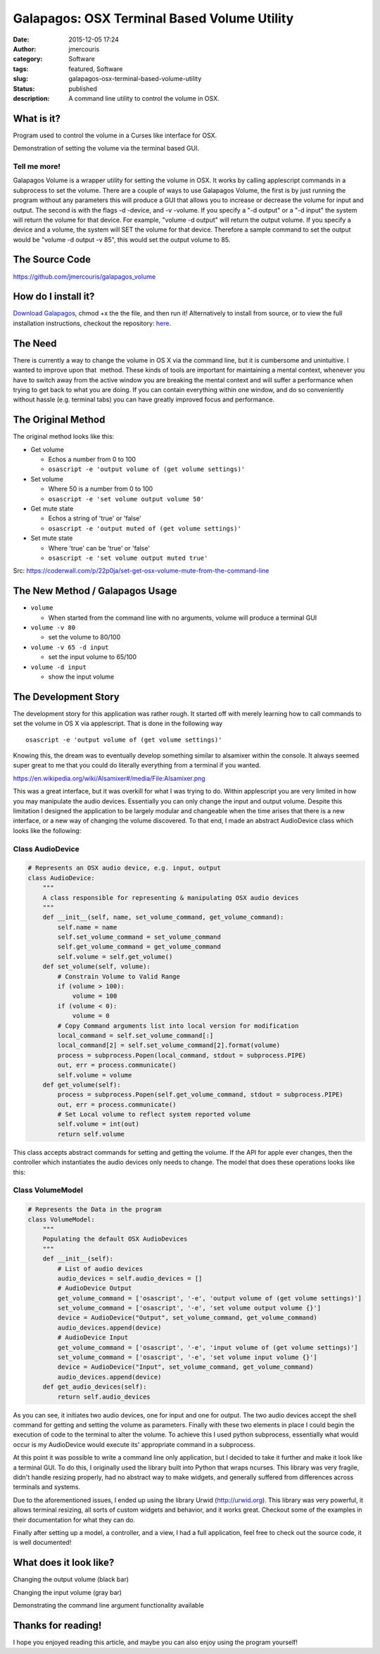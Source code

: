 Galapagos: OSX Terminal Based Volume Utility
############################################
:date: 2015-12-05 17:24
:author: jmercouris
:category: Software
:tags: featured, Software
:slug: galapagos-osx-terminal-based-volume-utility
:status: published
:description: A command line utility to control the volume in OSX.


What is it?
===========

Program used to control the volume in a Curses like interface for OSX.

|output|

Demonstration of setting the volume via the terminal based GUI.

Tell me more!
-------------

Galapagos Volume is a wrapper utility for setting the volume in OSX. It
works by calling applescript commands in a subprocess to set the volume.
There are a couple of ways to use Galapagos Volume, the first is by just
running the program without any parameters this will produce a GUI that
allows you to increase or decrease the volume for input and output. The
second is with the flags -d -device, and -v -volume. If you specify a
"-d output" or a "-d input" the system will return the volume for that
device. For example, "volume -d output" will return the output volume.
If you specify a device and a volume, the system will SET the volume for
that device. Therefore a sample command to set the output would be
"volume -d output -v 85", this would set the output volume to 85.

The Source Code
===============

https://github.com/jmercouris/galapagos_volume

How do I install it?
====================

`Download
Galapagos <https://github.com/jmercouris/galapagos_volume/blob/master/dist/volume>`__,
chmod +x the the file, and then run it! Alternatively to install from
source, or to view the full installation instructions, checkout the
repository: \ `here <https://github.com/jmercouris/galapagos_volume>`__.

The Need
========

There is currently a way to change the volume in OS X via the command
line, but it is cumbersome and unintuitive. I wanted to improve upon
that  method. These kinds of tools are important for maintaining a
mental context, whenever you have to switch away from the active window
you are breaking the mental context and will suffer a performance when
trying to get back to what you are doing. If you can contain everything
within one window, and do so conveniently without hassle (e.g. terminal
tabs) you can have greatly improved focus and performance.

The Original Method
===================

The original method looks like this:

-  Get volume

   -  Echos a number from 0 to 100
   -  ``osascript -e 'output volume of (get volume settings)'``

-  Set volume

   -  Where 50 is a number from 0 to 100
   -  ``osascript -e 'set volume output volume 50'``

-  Get mute state

   -  Echos a string of 'true' or 'false'
   -  ``osascript -e 'output muted of (get volume settings)'``

-  Set mute state

   -  Where 'true' can be 'true' or 'false'
   -  ``osascript -e 'set volume output muted true'``

Src: \ https://coderwall.com/p/22p0ja/set-get-osx-volume-mute-from-the-command-line

The New Method / Galapagos Usage
================================

-  ``volume``

   -  When started from the command line with no arguments, volume will
      produce a terminal GUI

-  ``volume -v 80``

   -  set the volume to 80/100

-  ``volume -v 65 -d input``

   -  set the input volume to 65/100

-  ``volume -d input``

   -  show the input volume

The Development Story
=====================

The development story for this application was rather rough. It started
off with merely learning how to call commands to set the volume in OS X
via applescript. That is done in the following way

::

    osascript -e 'output volume of (get volume settings)'

Knowing this, the dream was to eventually develop something similar to
alsamixer within the console. It always seemed super great to me that
you could do literally everything from a terminal if you wanted.

|https://en.wikipedia.org/wiki/Alsamixer#/media/File:Alsamixer.png|

https://en.wikipedia.org/wiki/Alsamixer#/media/File:Alsamixer.png

This was a great interface, but it was overkill for what I was trying to
do. Within applescript you are very limited in how you may manipulate
the audio devices. Essentially you can only change the input and output
volume. Despite this limitation I designed the application to be largely
modular and changeable when the time arises that there is a new
interface, or a new way of changing the volume discovered. To that end,
I made an abstract AudioDevice class which looks like the following:

Class AudioDevice
-----------------

.. code-block:: python

    # Represents an OSX audio device, e.g. input, output
    class AudioDevice:
        """
        A class responsible for representing & manipulating OSX audio devices
        """
        def __init__(self, name, set_volume_command, get_volume_command):
            self.name = name
            self.set_volume_command = set_volume_command
            self.get_volume_command = get_volume_command
            self.volume = self.get_volume()
        def set_volume(self, volume):
            # Constrain Volume to Valid Range
            if (volume > 100):
                volume = 100
            if (volume < 0):
                volume = 0
            # Copy Command arguments list into local version for modification
            local_command = self.set_volume_command[:]
            local_command[2] = self.set_volume_command[2].format(volume)
            process = subprocess.Popen(local_command, stdout = subprocess.PIPE)
            out, err = process.communicate()
            self.volume = volume
        def get_volume(self):
            process = subprocess.Popen(self.get_volume_command, stdout = subprocess.PIPE)
            out, err = process.communicate()
            # Set Local volume to reflect system reported volume
            self.volume = int(out)
            return self.volume

This class accepts abstract commands for setting and getting the volume.
If the API for apple ever changes, then the controller which
instantiates the audio devices only needs to change. The model that does
these operations looks like this:

Class VolumeModel
-----------------

.. code-block:: python

    # Represents the Data in the program
    class VolumeModel:
        """
        Populating the default OSX AudioDevices
        """
        def __init__(self):
            # List of audio devices
            audio_devices = self.audio_devices = []
            # AudioDevice Output
            get_volume_command = ['osascript', '-e', 'output volume of (get volume settings)']
            set_volume_command = ['osascript', '-e', 'set volume output volume {}']
            device = AudioDevice("Output", set_volume_command, get_volume_command)
            audio_devices.append(device)
            # AudioDevice Input
            get_volume_command = ['osascript', '-e', 'input volume of (get volume settings)']
            set_volume_command = ['osascript', '-e', 'set volume input volume {}']
            device = AudioDevice("Input", set_volume_command, get_volume_command)
            audio_devices.append(device)
        def get_audio_devices(self):
            return self.audio_devices

As you can see, it initiates two audio devices, one for input and one
for output. The two audio devices accept the shell command for getting
and setting the volume as parameters. Finally with these two elements in
place I could begin the execution of code to the terminal to alter the
volume. To achieve this I used python subprocess, essentially what would
occur is my AudioDevice would execute its' appropriate command in a
subprocess.

At this point it was possible to write a command line only application,
but I decided to take it further and make it look like a terminal GUI.
To do this, I originally used the library built into Python that wraps
ncurses. This library was very fragile, didn't handle resizing properly,
had no abstract way to make widgets, and generally suffered from
differences across terminals and systems.

Due to the aforementioned issues, I ended up using the library Urwid
(http://urwid.org). This library was very powerful, it allows terminal
resizing, all sorts of custom widgets and behavior, and it works great.
Checkout some of the examples in their documentation for what they can
do.

Finally after setting up a model, a controller, and a view, I had a full
application, feel free to check out the source code, it is well
documented!

What does it look like?
=======================

|Screen Shot 2015-12-05 at 18.38.09|

Changing the output volume (black bar)

|Screen Shot 2015-12-05 at 18.38.17|

Changing the input volume (gray bar)


|Screen Shot 2015-12-05 at 18.39.12|

Demonstrating the command line argument
functionality available

Thanks for reading!
===================

I hope you enjoyed reading this article, and maybe you can also enjoy
using the program yourself!


.. |output| image:: {filename}/images/output.gif
   :class: pure-img
.. |https://en.wikipedia.org/wiki/Alsamixer#/media/File:Alsamixer.png| image:: {filename}/images/Alsamixer.png
   :class: pure-img
.. |Screen Shot 2015-12-05 at 18.38.09| image:: {filename}/images/Screen-Shot-2015-12-05-at-18.38.09.png
   :class: pure-img
.. |Screen Shot 2015-12-05 at 18.38.17| image:: {filename}/images/Screen-Shot-2015-12-05-at-18.38.17.png
   :class: pure-img
.. |Screen Shot 2015-12-05 at 18.39.12| image:: {filename}/images/Screen-Shot-2015-12-05-at-18.39.12.png
   :class: pure-img
.. |Screen Shot 2015-12-05 at 18.49.46| image:: {filename}/images/Screen-Shot-2015-12-05-at-18.49.46png
   :class: pure-img
.. |Screen Shot 2015-12-05 at 18.49.48| image:: {filename}/images/Screen-Shot-2015-12-05-at-18.49.48.png
   :class: pure-img
.. |Screen Shot 2015-12-05 at 18.49.50| image:: {filename}/images/Screen-Shot-2015-12-05-at-18.49.50.png
   :class: pure-img
